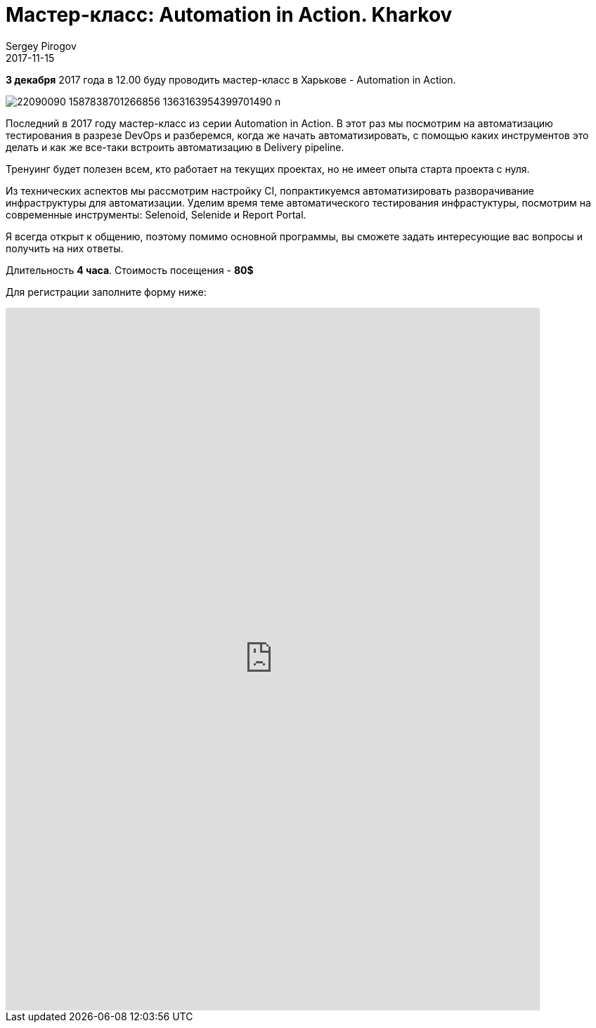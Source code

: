 = Мастер-класс: Automation in Action. Kharkov
Sergey Pirogov
2017-11-15
:jbake-type: post
:jbake-tags: Треннинги
:jbake-featured: true
:jbake-summary: Анонс мастер-класса

**3 декабря** 2017 года в 12.00 буду проводить мастер-класс в Харькове - Automation in Action.

image::https://scontent-waw1-1.xx.fbcdn.net/v/t1.0-9/22090090_1587838701266856_1363163954399701490_n.jpg?oh=473223b1cac17f8f6a2bd6ec436366e5&oe=5A9148DA[]

Последний в 2017 году мастер-класс из серии Automation in Action.
В этот раз мы посмотрим на автоматизацию тестирования в разрезе DevOps и разберемся, когда же начать автоматизировать,
с помощью каких инструментов это делать и как же все-таки встроить автоматизацию в Delivery pipeline.

Тренyинг будет полезен всем, кто работает на текущих проектах, но не имеет опыта
старта проекта с нуля.

Из технических аспектов мы рассмотрим настройку CI, попрактикуемся автоматизировать
разворачивание инфраструктуры для автоматизации. Уделим время теме автоматического
тестирования инфрастуктуры, посмотрим на современные инструменты: Selenoid, Selenide и Report Portal.

Я всегда открыт к общению, поэтому помимо основной программы, вы сможете задать
интересующие вас вопросы и получить на них ответы.

Длительность **4 часа**.
Стоимость посещения - **80$**

Для регистрации заполните форму ниже:

++++
<iframe src="https://docs.google.com/forms/d/e/1FAIpQLSekGtRxvAQvfvI3kXeZbJeBpjnBfp_Fv8tnaIPvxKEGB8JMpw/viewform?embedded=true" width="760" height="1000" frameborder="0" marginheight="0" marginwidth="0">Загрузка...</iframe>
++++